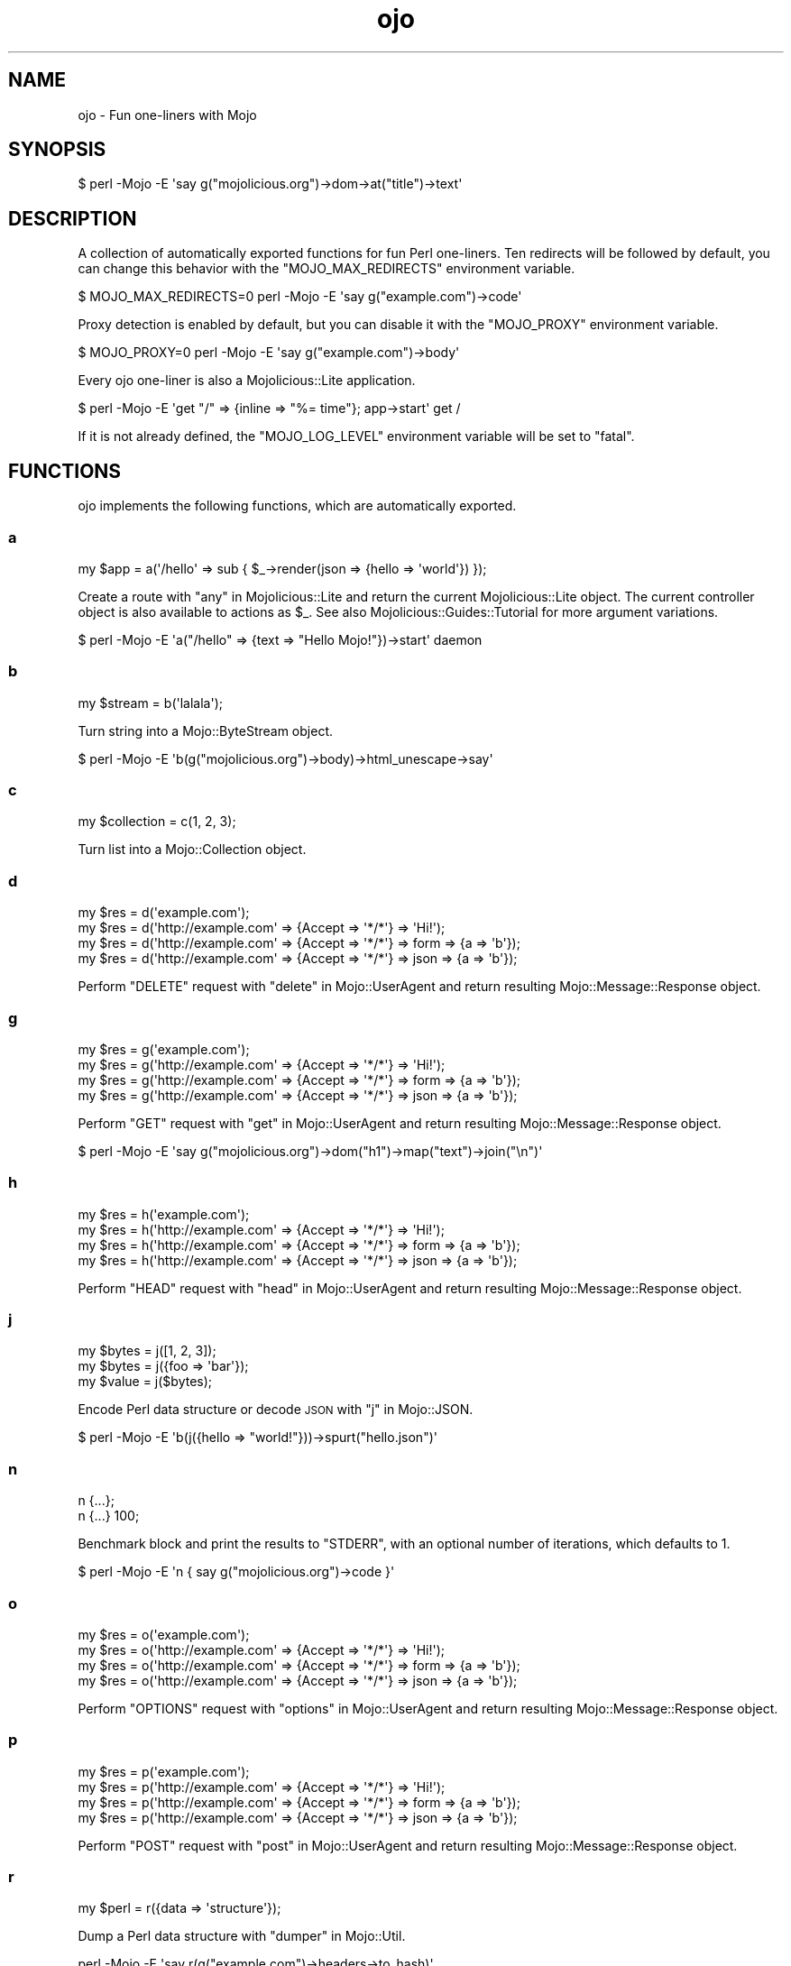 .\" Automatically generated by Pod::Man 2.27 (Pod::Simple 3.28)
.\"
.\" Standard preamble:
.\" ========================================================================
.de Sp \" Vertical space (when we can't use .PP)
.if t .sp .5v
.if n .sp
..
.de Vb \" Begin verbatim text
.ft CW
.nf
.ne \\$1
..
.de Ve \" End verbatim text
.ft R
.fi
..
.\" Set up some character translations and predefined strings.  \*(-- will
.\" give an unbreakable dash, \*(PI will give pi, \*(L" will give a left
.\" double quote, and \*(R" will give a right double quote.  \*(C+ will
.\" give a nicer C++.  Capital omega is used to do unbreakable dashes and
.\" therefore won't be available.  \*(C` and \*(C' expand to `' in nroff,
.\" nothing in troff, for use with C<>.
.tr \(*W-
.ds C+ C\v'-.1v'\h'-1p'\s-2+\h'-1p'+\s0\v'.1v'\h'-1p'
.ie n \{\
.    ds -- \(*W-
.    ds PI pi
.    if (\n(.H=4u)&(1m=24u) .ds -- \(*W\h'-12u'\(*W\h'-12u'-\" diablo 10 pitch
.    if (\n(.H=4u)&(1m=20u) .ds -- \(*W\h'-12u'\(*W\h'-8u'-\"  diablo 12 pitch
.    ds L" ""
.    ds R" ""
.    ds C` ""
.    ds C' ""
'br\}
.el\{\
.    ds -- \|\(em\|
.    ds PI \(*p
.    ds L" ``
.    ds R" ''
.    ds C`
.    ds C'
'br\}
.\"
.\" Escape single quotes in literal strings from groff's Unicode transform.
.ie \n(.g .ds Aq \(aq
.el       .ds Aq '
.\"
.\" If the F register is turned on, we'll generate index entries on stderr for
.\" titles (.TH), headers (.SH), subsections (.SS), items (.Ip), and index
.\" entries marked with X<> in POD.  Of course, you'll have to process the
.\" output yourself in some meaningful fashion.
.\"
.\" Avoid warning from groff about undefined register 'F'.
.de IX
..
.nr rF 0
.if \n(.g .if rF .nr rF 1
.if (\n(rF:(\n(.g==0)) \{
.    if \nF \{
.        de IX
.        tm Index:\\$1\t\\n%\t"\\$2"
..
.        if !\nF==2 \{
.            nr % 0
.            nr F 2
.        \}
.    \}
.\}
.rr rF
.\"
.\" Accent mark definitions (@(#)ms.acc 1.5 88/02/08 SMI; from UCB 4.2).
.\" Fear.  Run.  Save yourself.  No user-serviceable parts.
.    \" fudge factors for nroff and troff
.if n \{\
.    ds #H 0
.    ds #V .8m
.    ds #F .3m
.    ds #[ \f1
.    ds #] \fP
.\}
.if t \{\
.    ds #H ((1u-(\\\\n(.fu%2u))*.13m)
.    ds #V .6m
.    ds #F 0
.    ds #[ \&
.    ds #] \&
.\}
.    \" simple accents for nroff and troff
.if n \{\
.    ds ' \&
.    ds ` \&
.    ds ^ \&
.    ds , \&
.    ds ~ ~
.    ds /
.\}
.if t \{\
.    ds ' \\k:\h'-(\\n(.wu*8/10-\*(#H)'\'\h"|\\n:u"
.    ds ` \\k:\h'-(\\n(.wu*8/10-\*(#H)'\`\h'|\\n:u'
.    ds ^ \\k:\h'-(\\n(.wu*10/11-\*(#H)'^\h'|\\n:u'
.    ds , \\k:\h'-(\\n(.wu*8/10)',\h'|\\n:u'
.    ds ~ \\k:\h'-(\\n(.wu-\*(#H-.1m)'~\h'|\\n:u'
.    ds / \\k:\h'-(\\n(.wu*8/10-\*(#H)'\z\(sl\h'|\\n:u'
.\}
.    \" troff and (daisy-wheel) nroff accents
.ds : \\k:\h'-(\\n(.wu*8/10-\*(#H+.1m+\*(#F)'\v'-\*(#V'\z.\h'.2m+\*(#F'.\h'|\\n:u'\v'\*(#V'
.ds 8 \h'\*(#H'\(*b\h'-\*(#H'
.ds o \\k:\h'-(\\n(.wu+\w'\(de'u-\*(#H)/2u'\v'-.3n'\*(#[\z\(de\v'.3n'\h'|\\n:u'\*(#]
.ds d- \h'\*(#H'\(pd\h'-\w'~'u'\v'-.25m'\f2\(hy\fP\v'.25m'\h'-\*(#H'
.ds D- D\\k:\h'-\w'D'u'\v'-.11m'\z\(hy\v'.11m'\h'|\\n:u'
.ds th \*(#[\v'.3m'\s+1I\s-1\v'-.3m'\h'-(\w'I'u*2/3)'\s-1o\s+1\*(#]
.ds Th \*(#[\s+2I\s-2\h'-\w'I'u*3/5'\v'-.3m'o\v'.3m'\*(#]
.ds ae a\h'-(\w'a'u*4/10)'e
.ds Ae A\h'-(\w'A'u*4/10)'E
.    \" corrections for vroff
.if v .ds ~ \\k:\h'-(\\n(.wu*9/10-\*(#H)'\s-2\u~\d\s+2\h'|\\n:u'
.if v .ds ^ \\k:\h'-(\\n(.wu*10/11-\*(#H)'\v'-.4m'^\v'.4m'\h'|\\n:u'
.    \" for low resolution devices (crt and lpr)
.if \n(.H>23 .if \n(.V>19 \
\{\
.    ds : e
.    ds 8 ss
.    ds o a
.    ds d- d\h'-1'\(ga
.    ds D- D\h'-1'\(hy
.    ds th \o'bp'
.    ds Th \o'LP'
.    ds ae ae
.    ds Ae AE
.\}
.rm #[ #] #H #V #F C
.\" ========================================================================
.\"
.IX Title "ojo 3"
.TH ojo 3 "2021-07-27" "perl v5.16.3" "User Contributed Perl Documentation"
.\" For nroff, turn off justification.  Always turn off hyphenation; it makes
.\" way too many mistakes in technical documents.
.if n .ad l
.nh
.SH "NAME"
ojo \- Fun one\-liners with Mojo
.SH "SYNOPSIS"
.IX Header "SYNOPSIS"
.Vb 1
\&  $ perl \-Mojo \-E \*(Aqsay g("mojolicious.org")\->dom\->at("title")\->text\*(Aq
.Ve
.SH "DESCRIPTION"
.IX Header "DESCRIPTION"
A collection of automatically exported functions for fun Perl one-liners. Ten
redirects will be followed by default, you can change this behavior with the
\&\f(CW\*(C`MOJO_MAX_REDIRECTS\*(C'\fR environment variable.
.PP
.Vb 1
\&  $ MOJO_MAX_REDIRECTS=0 perl \-Mojo \-E \*(Aqsay g("example.com")\->code\*(Aq
.Ve
.PP
Proxy detection is enabled by default, but you can disable it with the
\&\f(CW\*(C`MOJO_PROXY\*(C'\fR environment variable.
.PP
.Vb 1
\&  $ MOJO_PROXY=0 perl \-Mojo \-E \*(Aqsay g("example.com")\->body\*(Aq
.Ve
.PP
Every ojo one-liner is also a Mojolicious::Lite application.
.PP
.Vb 1
\&  $ perl \-Mojo \-E \*(Aqget "/" => {inline => "%= time"}; app\->start\*(Aq get /
.Ve
.PP
If it is not already defined, the \f(CW\*(C`MOJO_LOG_LEVEL\*(C'\fR environment variable will
be set to \f(CW\*(C`fatal\*(C'\fR.
.SH "FUNCTIONS"
.IX Header "FUNCTIONS"
ojo implements the following functions, which are automatically exported.
.SS "a"
.IX Subsection "a"
.Vb 1
\&  my $app = a(\*(Aq/hello\*(Aq => sub { $_\->render(json => {hello => \*(Aqworld\*(Aq}) });
.Ve
.PP
Create a route with \*(L"any\*(R" in Mojolicious::Lite and return the current
Mojolicious::Lite object. The current controller object is also available to
actions as \f(CW$_\fR. See also Mojolicious::Guides::Tutorial for more argument
variations.
.PP
.Vb 1
\&  $ perl \-Mojo \-E \*(Aqa("/hello" => {text => "Hello Mojo!"})\->start\*(Aq daemon
.Ve
.SS "b"
.IX Subsection "b"
.Vb 1
\&  my $stream = b(\*(Aqlalala\*(Aq);
.Ve
.PP
Turn string into a Mojo::ByteStream object.
.PP
.Vb 1
\&  $ perl \-Mojo \-E \*(Aqb(g("mojolicious.org")\->body)\->html_unescape\->say\*(Aq
.Ve
.SS "c"
.IX Subsection "c"
.Vb 1
\&  my $collection = c(1, 2, 3);
.Ve
.PP
Turn list into a Mojo::Collection object.
.SS "d"
.IX Subsection "d"
.Vb 4
\&  my $res = d(\*(Aqexample.com\*(Aq);
\&  my $res = d(\*(Aqhttp://example.com\*(Aq => {Accept => \*(Aq*/*\*(Aq} => \*(AqHi!\*(Aq);
\&  my $res = d(\*(Aqhttp://example.com\*(Aq => {Accept => \*(Aq*/*\*(Aq} => form => {a => \*(Aqb\*(Aq});
\&  my $res = d(\*(Aqhttp://example.com\*(Aq => {Accept => \*(Aq*/*\*(Aq} => json => {a => \*(Aqb\*(Aq});
.Ve
.PP
Perform \f(CW\*(C`DELETE\*(C'\fR request with \*(L"delete\*(R" in Mojo::UserAgent and return resulting
Mojo::Message::Response object.
.SS "g"
.IX Subsection "g"
.Vb 4
\&  my $res = g(\*(Aqexample.com\*(Aq);
\&  my $res = g(\*(Aqhttp://example.com\*(Aq => {Accept => \*(Aq*/*\*(Aq} => \*(AqHi!\*(Aq);
\&  my $res = g(\*(Aqhttp://example.com\*(Aq => {Accept => \*(Aq*/*\*(Aq} => form => {a => \*(Aqb\*(Aq});
\&  my $res = g(\*(Aqhttp://example.com\*(Aq => {Accept => \*(Aq*/*\*(Aq} => json => {a => \*(Aqb\*(Aq});
.Ve
.PP
Perform \f(CW\*(C`GET\*(C'\fR request with \*(L"get\*(R" in Mojo::UserAgent and return resulting
Mojo::Message::Response object.
.PP
.Vb 1
\&  $ perl \-Mojo \-E \*(Aqsay g("mojolicious.org")\->dom("h1")\->map("text")\->join("\en")\*(Aq
.Ve
.SS "h"
.IX Subsection "h"
.Vb 4
\&  my $res = h(\*(Aqexample.com\*(Aq);
\&  my $res = h(\*(Aqhttp://example.com\*(Aq => {Accept => \*(Aq*/*\*(Aq} => \*(AqHi!\*(Aq);
\&  my $res = h(\*(Aqhttp://example.com\*(Aq => {Accept => \*(Aq*/*\*(Aq} => form => {a => \*(Aqb\*(Aq});
\&  my $res = h(\*(Aqhttp://example.com\*(Aq => {Accept => \*(Aq*/*\*(Aq} => json => {a => \*(Aqb\*(Aq});
.Ve
.PP
Perform \f(CW\*(C`HEAD\*(C'\fR request with \*(L"head\*(R" in Mojo::UserAgent and return resulting
Mojo::Message::Response object.
.SS "j"
.IX Subsection "j"
.Vb 3
\&  my $bytes = j([1, 2, 3]);
\&  my $bytes = j({foo => \*(Aqbar\*(Aq});
\&  my $value = j($bytes);
.Ve
.PP
Encode Perl data structure or decode \s-1JSON\s0 with \*(L"j\*(R" in Mojo::JSON.
.PP
.Vb 1
\&  $ perl \-Mojo \-E \*(Aqb(j({hello => "world!"}))\->spurt("hello.json")\*(Aq
.Ve
.SS "n"
.IX Subsection "n"
.Vb 2
\&  n {...};
\&  n {...} 100;
.Ve
.PP
Benchmark block and print the results to \f(CW\*(C`STDERR\*(C'\fR, with an optional number of
iterations, which defaults to \f(CW1\fR.
.PP
.Vb 1
\&  $ perl \-Mojo \-E \*(Aqn { say g("mojolicious.org")\->code }\*(Aq
.Ve
.SS "o"
.IX Subsection "o"
.Vb 4
\&  my $res = o(\*(Aqexample.com\*(Aq);
\&  my $res = o(\*(Aqhttp://example.com\*(Aq => {Accept => \*(Aq*/*\*(Aq} => \*(AqHi!\*(Aq);
\&  my $res = o(\*(Aqhttp://example.com\*(Aq => {Accept => \*(Aq*/*\*(Aq} => form => {a => \*(Aqb\*(Aq});
\&  my $res = o(\*(Aqhttp://example.com\*(Aq => {Accept => \*(Aq*/*\*(Aq} => json => {a => \*(Aqb\*(Aq});
.Ve
.PP
Perform \f(CW\*(C`OPTIONS\*(C'\fR request with \*(L"options\*(R" in Mojo::UserAgent and return
resulting Mojo::Message::Response object.
.SS "p"
.IX Subsection "p"
.Vb 4
\&  my $res = p(\*(Aqexample.com\*(Aq);
\&  my $res = p(\*(Aqhttp://example.com\*(Aq => {Accept => \*(Aq*/*\*(Aq} => \*(AqHi!\*(Aq);
\&  my $res = p(\*(Aqhttp://example.com\*(Aq => {Accept => \*(Aq*/*\*(Aq} => form => {a => \*(Aqb\*(Aq});
\&  my $res = p(\*(Aqhttp://example.com\*(Aq => {Accept => \*(Aq*/*\*(Aq} => json => {a => \*(Aqb\*(Aq});
.Ve
.PP
Perform \f(CW\*(C`POST\*(C'\fR request with \*(L"post\*(R" in Mojo::UserAgent and return resulting
Mojo::Message::Response object.
.SS "r"
.IX Subsection "r"
.Vb 1
\&  my $perl = r({data => \*(Aqstructure\*(Aq});
.Ve
.PP
Dump a Perl data structure with \*(L"dumper\*(R" in Mojo::Util.
.PP
.Vb 1
\&  perl \-Mojo \-E \*(Aqsay r(g("example.com")\->headers\->to_hash)\*(Aq
.Ve
.SS "t"
.IX Subsection "t"
.Vb 4
\&  my $res = t(\*(Aqexample.com\*(Aq);
\&  my $res = t(\*(Aqhttp://example.com\*(Aq => {Accept => \*(Aq*/*\*(Aq} => \*(AqHi!\*(Aq);
\&  my $res = t(\*(Aqhttp://example.com\*(Aq => {Accept => \*(Aq*/*\*(Aq} => form => {a => \*(Aqb\*(Aq});
\&  my $res = t(\*(Aqhttp://example.com\*(Aq => {Accept => \*(Aq*/*\*(Aq} => json => {a => \*(Aqb\*(Aq});
.Ve
.PP
Perform \f(CW\*(C`PATCH\*(C'\fR request with \*(L"patch\*(R" in Mojo::UserAgent and return resulting
Mojo::Message::Response object.
.SS "u"
.IX Subsection "u"
.Vb 4
\&  my $res = u(\*(Aqexample.com\*(Aq);
\&  my $res = u(\*(Aqhttp://example.com\*(Aq => {Accept => \*(Aq*/*\*(Aq} => \*(AqHi!\*(Aq);
\&  my $res = u(\*(Aqhttp://example.com\*(Aq => {Accept => \*(Aq*/*\*(Aq} => form => {a => \*(Aqb\*(Aq});
\&  my $res = u(\*(Aqhttp://example.com\*(Aq => {Accept => \*(Aq*/*\*(Aq} => json => {a => \*(Aqb\*(Aq});
.Ve
.PP
Perform \f(CW\*(C`PUT\*(C'\fR request with \*(L"put\*(R" in Mojo::UserAgent and return resulting
Mojo::Message::Response object.
.SS "x"
.IX Subsection "x"
.Vb 1
\&  my $dom = x(\*(Aq<div>Hello!</div>\*(Aq);
.Ve
.PP
Turn \s-1HTML/XML\s0 input into Mojo::DOM object.
.PP
.Vb 1
\&  $ perl \-Mojo \-E \*(Aqsay x(b("test.html")\->slurp)\->at("title")\->text\*(Aq
.Ve
.SH "SEE ALSO"
.IX Header "SEE ALSO"
Mojolicious, Mojolicious::Guides, <http://mojolicious.org>.
